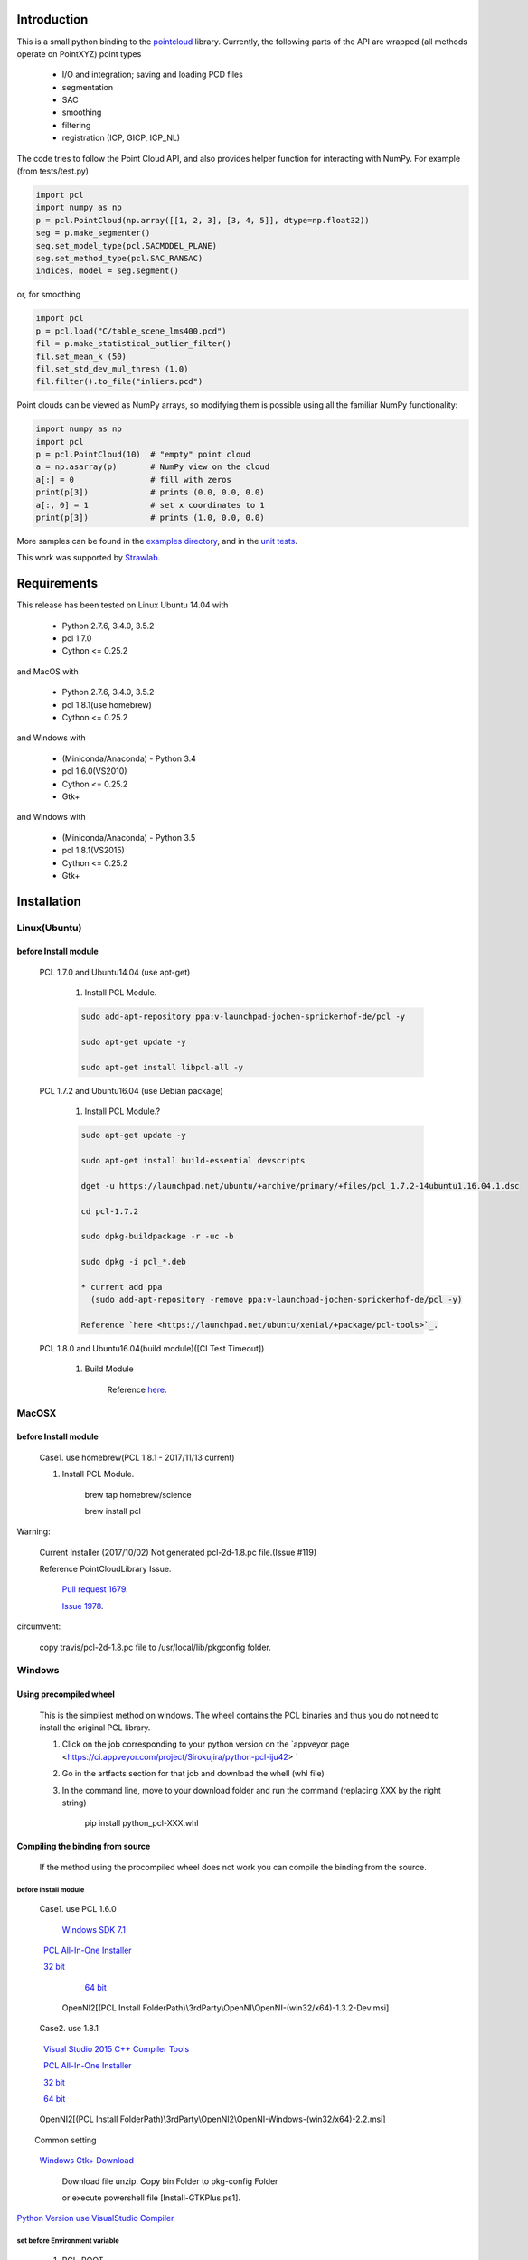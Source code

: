 .. raw:: html

    <a href="https://github.com/strawlab/python-pcl">
    <img style="position: absolute; top: 0; right: 0; border: 0;" src="https://s3.amazonaws.com/github/ribbons/forkme_right_darkblue_121621.png" alt="Fork me on GitHub"></a>

    <script type="text/javascript">
      var _gaq = _gaq || [];
      _gaq.push(['_setAccount', 'UA-3707626-7']);
      _gaq.push(['_trackPageview']);
      (function() {
        var ga = document.createElement('script'); ga.type = 'text/javascript'; ga.async = true;
        ga.src = ('https:' == document.location.protocol ? 'https://ssl' : 'http://www') + '.google-analytics.com/ga.js';
        var s = document.getElementsByTagName('script')[0]; s.parentNode.insertBefore(ga, s);
      })();
    </script>

    <div align="center"><img src="docs/image/pcl_logo_958x309.png" width="309"/></div>

Introduction
============

This is a small python binding to the `pointcloud <http://pointclouds.org/>`_ library.
Currently, the following parts of the API are wrapped (all methods operate on PointXYZ)
point types

 * I/O and integration; saving and loading PCD files
 * segmentation
 * SAC
 * smoothing
 * filtering
 * registration (ICP, GICP, ICP_NL)

The code tries to follow the Point Cloud API, and also provides helper function
for interacting with NumPy. For example (from tests/test.py)

.. code-block:: python

    import pcl
    import numpy as np
    p = pcl.PointCloud(np.array([[1, 2, 3], [3, 4, 5]], dtype=np.float32))
    seg = p.make_segmenter()
    seg.set_model_type(pcl.SACMODEL_PLANE)
    seg.set_method_type(pcl.SAC_RANSAC)
    indices, model = seg.segment()

or, for smoothing

.. code-block:: python

    import pcl
    p = pcl.load("C/table_scene_lms400.pcd")
    fil = p.make_statistical_outlier_filter()
    fil.set_mean_k (50)
    fil.set_std_dev_mul_thresh (1.0)
    fil.filter().to_file("inliers.pcd")

Point clouds can be viewed as NumPy arrays, so modifying them is possible
using all the familiar NumPy functionality:

.. code-block:: python

    import numpy as np
    import pcl
    p = pcl.PointCloud(10)  # "empty" point cloud
    a = np.asarray(p)       # NumPy view on the cloud
    a[:] = 0                # fill with zeros
    print(p[3])             # prints (0.0, 0.0, 0.0)
    a[:, 0] = 1             # set x coordinates to 1
    print(p[3])             # prints (1.0, 0.0, 0.0)

More samples can be found in the `examples directory <https://github.com/strawlab/python-pcl/tree/master/examples>`_,
and in the `unit tests <https://github.com/strawlab/python-pcl/blob/master/tests/test.py>`_.

This work was supported by `Strawlab <http://strawlab.org/>`_.

Requirements
============

This release has been tested on Linux Ubuntu 14.04 with

 * Python 2.7.6, 3.4.0, 3.5.2
 * pcl 1.7.0
 * Cython <= 0.25.2

and MacOS with

 * Python 2.7.6, 3.4.0, 3.5.2
 * pcl 1.8.1(use homebrew)
 * Cython <= 0.25.2

and Windows with

 * (Miniconda/Anaconda) - Python 3.4
 * pcl 1.6.0(VS2010)
 * Cython <= 0.25.2
 * Gtk+

and Windows with

 * (Miniconda/Anaconda) - Python 3.5
 * pcl 1.8.1(VS2015)
 * Cython <= 0.25.2
 * Gtk+

Installation
============

Linux(Ubuntu)
-------------

before Install module
^^^^^^^^^^^^^^^^^^^^^

    PCL 1.7.0 and Ubuntu14.04 (use apt-get)

        1. Install PCL Module.

        .. code-block:: none

            sudo add-apt-repository ppa:v-launchpad-jochen-sprickerhof-de/pcl -y

            sudo apt-get update -y

            sudo apt-get install libpcl-all -y


    PCL 1.7.2 and Ubuntu16.04 (use Debian package)

        1. Install PCL Module.?

        .. code-block:: none

            sudo apt-get update -y

            sudo apt-get install build-essential devscripts

            dget -u https://launchpad.net/ubuntu/+archive/primary/+files/pcl_1.7.2-14ubuntu1.16.04.1.dsc

            cd pcl-1.7.2

            sudo dpkg-buildpackage -r -uc -b

            sudo dpkg -i pcl_*.deb

            * current add ppa 
              (sudo add-apt-repository -remove ppa:v-launchpad-jochen-sprickerhof-de/pcl -y)

            Reference `here <https://launchpad.net/ubuntu/xenial/+package/pcl-tools>`_.


    PCL 1.8.0 and Ubuntu16.04(build module)([CI Test Timeout])

        1. Build Module

            Reference `here <https://askubuntu.com/questions/916260/how-to-install-point-cloud-library-v1-8-pcl-1-8-0-on-ubuntu-16-04-2-lts-for>`_.

MacOSX
------

before Install module
^^^^^^^^^^^^^^^^^^^^^

        Case1. use homebrew(PCL 1.8.1 - 2017/11/13 current)

        1. Install PCL Module.

            .. code-block:: none

            brew tap homebrew/science

            brew install pcl

Warning:
   
   Current Installer (2017/10/02) Not generated pcl-2d-1.8.pc file.(Issue #119)
   
   Reference PointCloudLibrary Issue.
   
       `Pull request 1679 <https://github.com/PointCloudLibrary/pcl/pull/1679>`_.
   
       `Issue 1978 <https://github.com/PointCloudLibrary/pcl/issues/1978>`_.

circumvent:

    copy travis/pcl-2d-1.8.pc file to /usr/local/lib/pkgconfig folder.

Windows
-------

Using precompiled wheel
^^^^^^^^^^^^^^^^^^^^^

	This is the simpliest method on windows. The wheel contains the PCL binaries and thus you do not need to install the original PCL library.

	1. Click on the job corresponding to your python version on the `appveyor page <https://ci.appveyor.com/project/Sirokujira/python-pcl-iju42> `
	2. Go in the artfacts section for that job and download the whell (whl file)
	3. In the command line, move to your download folder and run the command (replacing XXX by the right string)	
		
		pip install python_pcl-XXX.whl
	
		
Compiling the binding from source
^^^^^^^^^^^^^^^^^^^^^		

	If the method using the procompiled wheel does not work you can compile the binding from the source.
	
before Install module
~~~~~~~~~~~~~~~~~~~

        Case1. use PCL 1.6.0 

            `Windows SDK 7.1 <http://www.microsoft.com/download/en/details.aspx?id=8279>`_

            `PCL All-In-One Installer <http://pointclouds.org/downloads/windows.html>`_
                
                `32 bit <http://sourceforge.net/projects/pointclouds/files/1.6.0/PCL-1.6.0-AllInOne-msvc2010-win32.exe/download>`_
                
                `64 bit <http://sourceforge.net/projects/pointclouds/files/1.6.0/PCL-1.6.0-AllInOne-msvc2010-win64.exe/download>`_

            OpenNI2[(PCL Install FolderPath)\\3rdParty\\OpenNI\\OpenNI-(win32/x64)-1.3.2-Dev.msi]

        Case2. use 1.8.1

            `Visual Studio 2015 C++ Compiler Tools <http://landinghub.visualstudio.com/visual-cpp-build-tools>`_ 

            `PCL All-In-One Installer <https://github.com/PointCloudLibrary/pcl/releases/>`_
                
                `32 bit <https://github.com/PointCloudLibrary/pcl/releases/download/pcl-1.8.1/PCL-1.8.1-AllInOne-msvc2015-win32.exe>`_
                
                `64 bit <https://github.com/PointCloudLibrary/pcl/releases/download/pcl-1.8.1/PCL-1.8.1-AllInOne-msvc2015-win64.exe>`_

            OpenNI2[(PCL Install FolderPath)\\3rdParty\\OpenNI2\\OpenNI-Windows-(win32/x64)-2.2.msi]

        Common setting            

            `Windows Gtk+ Download <http://win32builder.gnome.org/>`_                   

                Download file unzip. Copy bin Folder to pkg-config Folder                  
                 
                or execute powershell file [Install-GTKPlus.ps1].

`Python Version use VisualStudio Compiler <https://wiki.python.org/moin/WindowsCompilers>`_ 

set before Environment variable
~~~~~~~~~~~~~~~~~~~
    
    1. PCL_ROOT

        set PCL_ROOT=$(PCL Install FolderPath)

    2. PATH

        (pcl 1.6.0)
        set PATH=$(PCL_ROOT)/bin/;$(OPEN_NI_ROOT)/Tools;$(VTK_ROOT)/bin;%PATH%

        (pcl 1.8.1)
        set PATH=$(PCL_ROOT)/bin/;$(OPEN_NI2_ROOT)/Tools;$(VTK_ROOT)/bin;%PATH%

Common setting
--------------

1. pip module install.

.. code-block:: none

    pip install --upgrade pip
    
    pip install cython==0.25.2
    
    pip install numpy

2. instal python module

.. code-block:: none

    python setup.py build_ext -i
    
    python setup.py install


Build & Test Status
===================

windows(1.6.0/1.8.1)

    .. image:: https://ci.appveyor.com/api/projects/status/w52fee7j22q211cm/branch/master?svg=true
        :target: https://ci.appveyor.com/project/Sirokujira/python-pcl-iju42

Mac OSX(1.8.1)/Ubuntu14.04(1.7.0)

    .. image:: https://travis-ci.org/strawlab/python-pcl.svg?branch=master
        :target: https://travis-ci.org/strawlab/python-pcl


A note about types
------------------

Point Cloud is a heavily templated API, and consequently mapping this into
Python using Cython is challenging. 

It is written in Cython, and implements enough hard bits of the API
(from Cythons perspective, i.e the template/smart_ptr bits)  to
provide a foundation for someone wishing to carry on.


API Documentation
=================


For deficiencies in this documentation, please consult the
`PCL API docs <http://docs.pointclouds.org/trunk/index.html>`_, and the
`PCL tutorials <http://pointclouds.org/documentation/tutorials/>`_.



